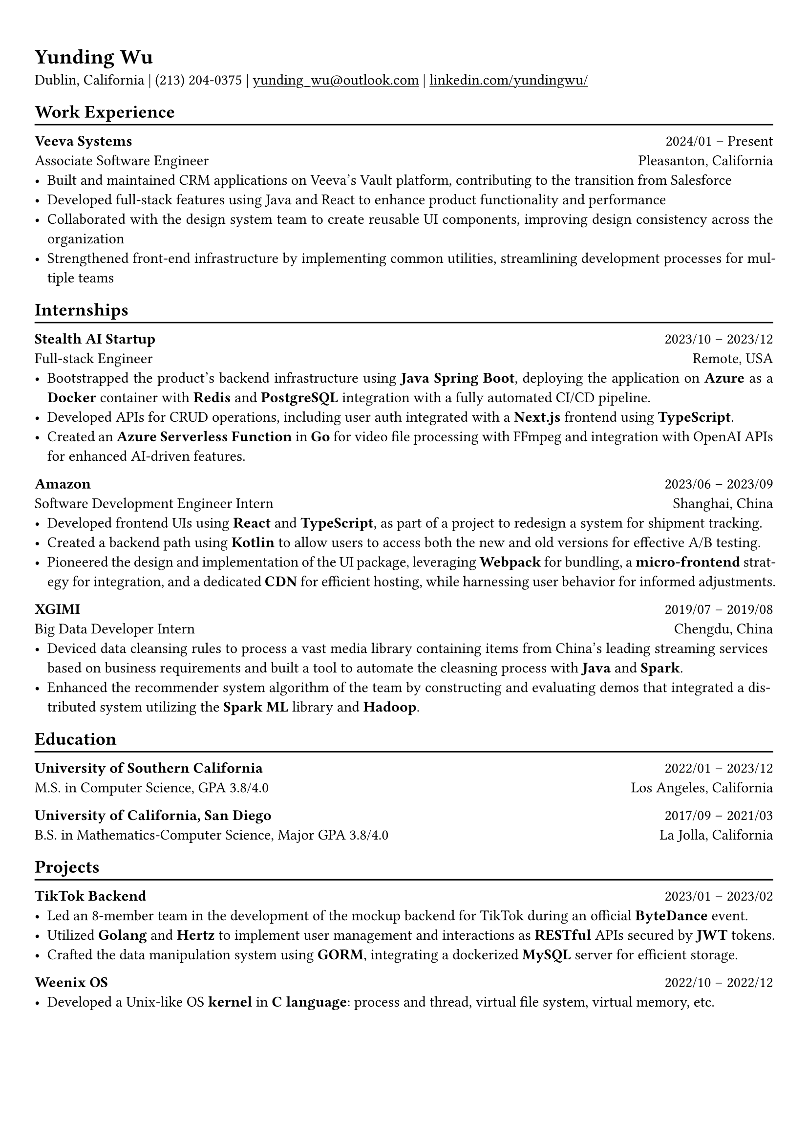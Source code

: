 #show heading: set text(font: "Linux Biolinum")

#show link: underline

// Uncomment the following lines to adjust the size of text
// The recommend resume text size is from `10pt` to `12pt`
#set text(
  size: 11pt,
)

// Feel free to change the margin below to best fit your own CV
#set page(
  margin: (x: 0.9cm, y: 1.3cm),
)

// For more customizable options, please refer to official reference: https://typst.app/docs/reference/

#set par(justify: true)

#let chiline() = {v(-3pt); line(length: 100%); v(-5pt)}
= Yunding Wu

Dublin, California | (213) 204‑0375 | #link("mailto:yunding_wu@outlook.com") | #link("https://www.linkedin.com/in/yundingwu/")[linkedin.com/yundingwu/]

== Work Experience
#chiline()

*Veeva Systems* #h(1fr) 2024/01 -- Present \
Associate Software Engineer #h(1fr) Pleasanton, California \
- Built and maintained CRM applications on Veeva’s Vault platform, contributing to the transition from Salesforce
- Developed full-stack features using Java and React to enhance product functionality and performance
- Collaborated with the design system team to create reusable UI components, improving design consistency across the organization
- Strengthened front-end infrastructure by implementing common utilities, streamlining development processes for multiple teams


== Internships
#chiline()

*Stealth AI Startup* #h(1fr) 2023/10 -- 2023/12 \
Full-stack Engineer #h(1fr) Remote, USA
- Bootstrapped the product's backend infrastructure using *Java Spring Boot*, deploying the application on *Azure* as a *Docker* container with *Redis* and *PostgreSQL* integration with a fully automated CI/CD pipeline.
- Developed APIs for CRUD operations, including user auth integrated with a *Next.js* frontend using *TypeScript*.
- Created an *Azure Serverless Function* in *Go* for video file processing with FFmpeg and integration with OpenAI APIs for enhanced AI-driven features.

*Amazon* #h(1fr) 2023/06 -- 2023/09 \
Software Development Engineer Intern #h(1fr) Shanghai, China \
- Developed frontend UIs using *React* and *TypeScript*, as part of a project to redesign a system for shipment tracking.
- Created a backend path using *Kotlin* to allow users to access both the new and old versions for effective A/B testing.
- Pioneered the design and implementation of the UI package, leveraging *Webpack* for bundling, a *micro-frontend* strategy for integration, and a dedicated *CDN* for efficient hosting, while harnessing user behavior for informed adjustments.

*XGIMI* #h(1fr) 2019/07 -- 2019/08 \
Big Data Developer Intern #h(1fr) Chengdu, China \
- Deviced data cleansing rules to process a vast media library containing items from China's leading streaming services based on business requirements and built a tool to automate the cleasning process with *Java* and *Spark*.
- Enhanced the recommender system algorithm of the team by constructing and evaluating demos that integrated a distributed system utilizing the *Spark ML* library and *Hadoop*.

== Education
#chiline()

*University of Southern California* #h(1fr) 2022/01 -- 2023/12 \
M.S. in Computer Science, GPA 3.8/4.0 #h(1fr) Los Angeles, California \

*University of California, San Diego* #h(1fr) 2017/09 -- 2021/03 \
B.S. in Mathematics-Computer Science, Major GPA 3.8/4.0 #h(1fr) La Jolla, California \

== Projects
#chiline()

*TikTok Backend* #h(1fr) 2023/01 -- 2023/02 \
- Led an 8-member team in the development of the mockup backend for TikTok during an official *ByteDance* event.
- Utilized *Golang* and *Hertz* to implement user management and interactions as *RESTful* APIs secured by *JWT* tokens.
- Crafted the data manipulation system using *GORM*, integrating a dockerized *MySQL* server for efficient storage.

*Weenix OS* #h(1fr) 2022/10 -- 2022/12
- Developed a Unix-like OS *kernel* in *C language*: process and thread, virtual file system, virtual memory, etc.